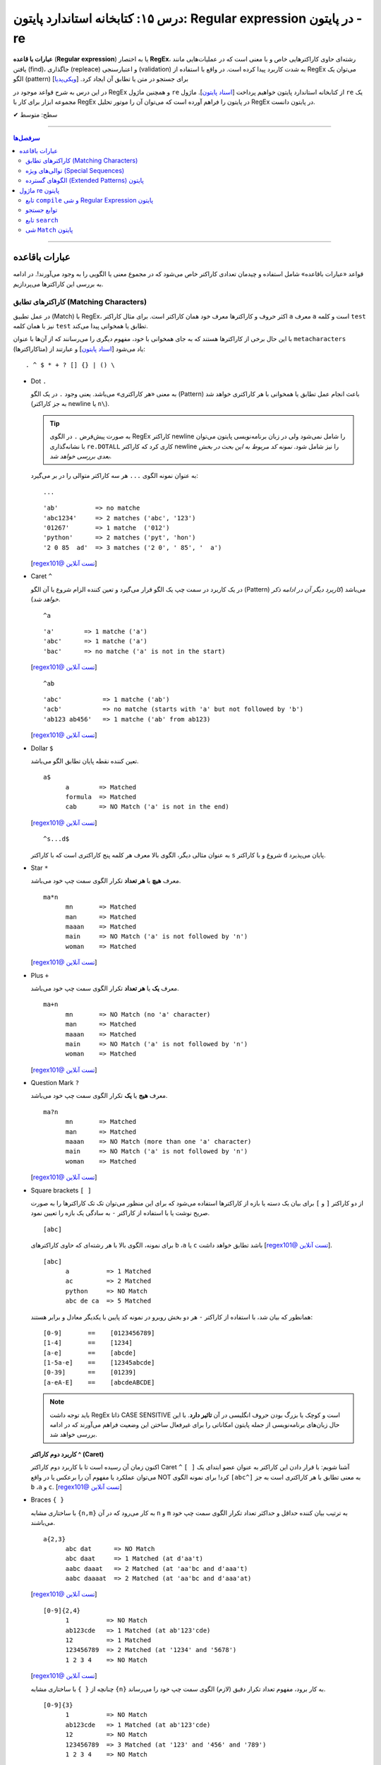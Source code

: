 .. role:: emoji-size

.. meta::
   :description: کتاب آموزش زبان برنامه نویسی پایتون به فارسی، آموزش ماژول re در پایتون، عبارات باقاعده در پایتون، Regular expression در پایتون، regex در پایتون
   :keywords:  آموزش, آموزش پایتون, آموزش برنامه نویسی, پایتون, تابع, کتابخانه, پایتون, re


درس ۱۵: کتابخانه استاندارد پایتون: Regular expression در پایتون - re
============================================================================

**عبارات با قاعده** (**Regular expression**) یا به اختصار **RegEx**، رشته‌ای حاوی کاراکترهایی خاص و با معنی است که در عملیات‌هایی مانند یافتن (find)، جاگذاری (repleace) و اعتبارسنجی (validation) به شدت کاربرد پیدا کرده است. در واقع با استفاده از RegEx می‌توان یک الگو (pattern) برای جستجو در متن یا تطابق آن ایجاد کرد.  [`ویکی‌پدیا <https://en.wikipedia.org/wiki/Regular_expression>`__]

در این درس به شرح قواعد موجود در RegEx و همچنین ماژول ``re`` از کتابخانه استاندارد پایتون خواهیم پرداخت [`اسناد پایتون <https://docs.python.org/3/library/re.html>`__]. ماژول ``re`` یک مجموعه ابزار برای کار با RegEx در پایتون را فراهم آورده است که می‌توان آن را موتور تحلیل RegEx در پایتون دانست.





:emoji-size:`✔` سطح: متوسط

----


.. contents:: سرفصل‌ها
    :depth: 2

----

عبارات باقاعده
-----------------

قواعد «عبارات باقاعده» شامل استفاده و چیدمان تعدادی کاراکتر خاص می‌شود که در مجموع معنی یا الگویی را به وجود می‌آورند!. در ادامه به بررسی این کاراکترها می‌پردازیم.


کاراکترهای تطابق (Matching Characters)
~~~~~~~~~~~~~~~~~~~~~~~~~~~~~~~~~~~~~~~~~~~~~~

در عمل تطبیق (Match) با RegEx، اکثر حروف و کاراکتر‌ها معرف خود همان کاراکتر است. برای مثال کاراکتر ``a`` معرف ``a`` است و  کلمه ``test`` نیز با همان کلمه ``test`` تطابق یا همخوانی پیدا می‌کند. 


با این حال برخی از کاراکترها هستند که به جای همخوانی با خود، مفهوم دیگری را می‌رسانند که از آن‌ها با عنوان ``metacharacters`` (متاکاراکترها) یاد می‌شود [`اسناد پایتون <https://docs.python.org/3/howto/regex.html#matching-characters>`__] و عبارتند از::

  . ^ $ * + ? [] {} | () \


* Dot ``.``

  به معنی «هر کاراکتری» می‌باشد. یعنی وجود ``.`` در یک الگو (Pattern) باعث انجام عمل تطابق یا همخوانی با هر کاراکتری خواهد شد (به جز کاراکتر newline یا ``n\``).

  .. tip::
      به صورت پیش‌فرض ``.`` در الگوی RegEx کاراکتر newline را شامل نمی‌شود ولی در زبان برنامه‌نویسی پایتون می‌توان با نشانه‌گذاری ``re.DOTALL`` کاری کرد که کاراکتر newline را نیز شامل شود. *نمونه کد مربوط به این بحث در بخش بعدی بررسی خواهد شد.*

  به عنوان نمونه الگوی ``...`` هر سه کاراکتر متوالی را در بر می‌گیرد::

    ...


  ::

    'ab'          => no matche
    'abc1234'     => 2 matches ('abc', '123')
    '01267'       => 1 matche  ('012')
    'python'      => 2 matches ('pyt', 'hon')
    '2 0 85  ad'  => 3 matches ('2 0', ' 85', '  a')

  [`regex101@ تست آنلاین <https://regex101.com/r/IIc4Fh/7>`__]



* Caret ``^``

  در یک کاربرد در سمت چپ یک الگو قرار می‌گیرد و تعین کننده الزام شروع با آن الگو (Pattern) می‌باشد (*کاربرد دیگر آن در ادامه ذکر خواهد شد*).


  ::

    ^a


  ::

    'a'        => 1 matche ('a')
    'abc'      => 1 matche ('a')
    'bac'      => no matche ('a' is not in the start)

  [`regex101@ تست آنلاین <https://regex101.com/r/IIc4Fh/8>`__]


  ::

    ^ab

  ::

    'abc'           => 1 matche ('ab')
    'acb'           => no matche (starts with 'a' but not followed by 'b')
    'ab123 ab456'   => 1 matche ('ab' from ab123)


  [`regex101@ تست آنلاین <https://regex101.com/r/IIc4Fh/10>`__]


* Dollar ``$``

  تعین کننده نقطه پایان تطابق الگو می‌باشد.


  ::

     a$
           a        => Matched
           formula  => Matched
           cab      => NO Match ('a' is not in the end)


  [`regex101@ تست آنلاین <https://regex101.com/r/wmx2cd/1>`__]

  ::

     ^s...d$
   
  به عنوان مثالی دیگر، الگوی بالا معرف هر کلمه پنج کاراکتری است که با کاراکتر ``s`` شروع و با کاراکتر ``d`` پایان می‌پذیرد.


* Star ``*``

  معرف **هیچ** یا **هر تعداد** تکرار الگوی سمت چپ خود می‌باشد.


  ::

     ma*n
           mn       => Matched
           man      => Matched
           maaan    => Matched
           main     => NO Match ('a' is not followed by 'n')
           woman    => Matched

  [`regex101@ تست آنلاین <https://regex101.com/r/HsZQ5b/1>`__]

* Plus ``+``

  معرف **یک** یا **هر تعداد** تکرار الگوی سمت چپ خود می‌باشد.


  ::

     ma+n
           mn       => NO Match (no 'a' character)
           man      => Matched
           maaan    => Matched
           main     => NO Match ('a' is not followed by 'n')
           woman    => Matched

  [`regex101@ تست آنلاین <https://regex101.com/r/1Y0lLa/1>`__]


* Question Mark ``?``

  معرف **هیج** یا **یک** تکرار الگوی سمت چپ خود می‌باشد.


  ::

     ma?n
           mn       => Matched
           man      => Matched
           maaan    => NO Match (more than one 'a' character)
           main     => NO Match ('a' is not followed by 'n')
           woman    => Matched

  [`regex101@ تست آنلاین <https://regex101.com/r/4opPeJ/1>`__]


* Square brackets ``[ ]``

  از دو کاراکتر ``[`` و  ``]`` برای بیان یک دسته یا بازه از کاراکترها استفاده می‌شود که برای این منظور می‌توان تک تک کاراکترها را به صورت صریح نوشت یا با استفاده از کاراکتر ``-`` به سادگی یک بازه را تعیین نمود.


  ::

     [abc]

  برای نمونه، الگوی بالا با هر رشته‌ای که حاوی کاراکتر‌های   ``b`` ،``a`` یا ``c`` باشد تطابق خواهد داشت [`regex101@ تست آنلاین <https://regex101.com/r/IIc4Fh/2>`__].


  ::

     [abc]
           a          => 1 Matched
           ac         => 2 Matched
           python     => NO Match
           abc de ca  => 5 Matched


  همانطور که بیان شد، با استفاده از کاراکتر ``-`` هر دو بخش روبرو در نمونه کد پایین با یکدیگر معادل و برابر هستند::

     [0-9]       ==    [0123456789]
     [1-4]       ==    [1234]
     [a-e]       ==    [abcde]
     [1-5a-e]    ==    [12345abcde]
     [0-39]      ==    [01239]
     [a-eA-E]    ==    [abcdeABCDE]


  .. note::
      باید توجه داشت RegEx ذاتا CASE SENSITIVE است و کوچک یا بزرگ بودن حروف انگلیسی در آن **تاثیر دارد**. با این حال زبان‌های برنامه‌نویسی از جمله پایتون امکاناتی را برای غیرفعال ساختن این وضعیت فراهم می‌آورند که در ادامه بررسی خواهد شد.


  **کاربرد دوم کاراکتر  ^ (Caret)**

  اکنون زمان آن رسیده است تا با کاربرد دوم کاراکتر Caret ``^`` آشنا شویم: با قرار دادن این کاراکتر به عنوان عضو ابتدای یک ``[ ]`` می‌توان عملکرد یا مفهوم آن را برعکس‌ یا در واقع NOT کرد! برای نمونه الگوی ``[abc^]`` به معنی تطابق با هر کاراکتری است به جز ``b`` ،``a`` و ``c``. [`regex101@ تست آنلاین <https://regex101.com/r/IIc4Fh/3>`__]



* Braces ``{ }``

  با ساختاری مشابه ``{n,m}`` به کار می‌رود که در آن ``n`` و ``m`` به ترتیب بیان کننده حداقل و حداکثر تعداد تکرار الگوی سمت چپ خود می‌باشند.


  ::

     a{2,3}
           abc dat      => NO Match
           abc daat     => 1 Matched (at d'aa't)
           aabc daaat   => 2 Matched (at 'aa'bc and d'aaa't)
           aabc daaaat  => 2 Matched (at 'aa'bc and d'aaa'at)


  [`regex101@ تست آنلاین <https://regex101.com/r/IIc4Fh/4>`__]

  ::

     [0-9]{2,4}
           1          => NO Match
           ab123cde   => 1 Matched (at ab'123'cde)
           12         => 1 Matched
           123456789  => 2 Matched (at '1234' and '5678')
           1 2 3 4    => NO Match


  [`regex101@ تست آنلاین <https://regex101.com/r/IIc4Fh/5>`__]


  چنانچه از ``{ }`` با ساختاری مشابه ``{n}`` به کار برود، مفهوم تعداد تکرار دقیق (لازم) الگوی سمت چپ خود را می‌رساند.


  ::

     [0-9]{3}
           1          => NO Match
           ab123cde   => 1 Matched (at ab'123'cde)
           12         => NO Match
           123456789  => 3 Matched (at '123' and '456' and '789')
           1 2 3 4    => NO Match

  [`regex101@ تست آنلاین <https://regex101.com/r/IIc4Fh/13>`__]



* Pipe ``|``

  این کاراکتر مفهومی معادلی عملگر ``OR`` (یا) دارد که معرف تطابق با الگوی سمت راست **یا** سمت چپ خود می‌باشد.


  ::

     a|b
           cde      => NO Match
           ade      => 1 Matched (at 'a'de)
           acdbea   => 3 Matched (at 'a'cd'b'e'a')

  [`regex101@ تست آنلاین <https://regex101.com/r/IIc4Fh/6>`__]



* Parentheses ``()``

  برای گروه‌بندی الگوها از پرانتز استفاده می‌شود یعنی می‌توان الگویی را با استفاده از یک یا چند زیرالگو (sub-patterns) ایجاد کرد.


  ::

     (a|b|c)xz

           ab xz      => NO Match
           abxz       => 1 Matched (at a'bxz')
           axz cabxz  => 2 Matched (at 'axz'bc ca'bxz')


  این الگو تمامی حروفی که شامل یکی از کاراکترهای ``a`` یا ``b`` یا ``c`` بوده و در ادامه ``xz`` باشد را تطبیق می‌دهد.

  [`regex101@ تست آنلاین <https://regex101.com/r/IIc4Fh/11>`__]




* Backslash ``\``

  از این کاراکتر برای بی‌اثر کردن مفهوم هر یک از metacharacters در الگو استفاده می‌شود. برای نمونه قرار گرفتن  ``*\`` در یک الگو، تنها خود کاراکتر ``*`` را تطبیق می‌دهد و به عبارتی دیگر کاراکتر ``*`` در این جا مفهوم الگویی خود (تکرار الگو سمت چپ) را از دست داده است.


  ::

     [0-9]\.[0-9]{2}

           3        => NO Match
           3.55     => 1 Matched (at '3.55')
           5.2      => NO Match
           7.37520  => 1 Matched (at '7.37')
           506.035  => 1 Matched (at '6.03')

  [`regex101@ تست آنلاین <https://regex101.com/r/IIc4Fh/12>`__]



توالی‌های ویژه (Special Sequences)
~~~~~~~~~~~~~~~~~~~~~~~~~~~~~~~~~~~~~

در بحث عبارات باقاعده هنگامی که کاراکتر ``\`` به همراه یک کاراکتر مشخص (به شرح زیر) آورده شود، Special sequence خوانده می‌شود. Special sequences برای سهولت در نوشتن الگوها کاربرد دارند که برخی از پر کاربردترین آن‌ها عبارتند از::

  \A \b \B \d \D \s \S \w \W \Z




* ``A\``

  برای تعین شروع یک متن به کار می‌رود. برای نمونه، الگوی ``AThe\`` تمام رشته‌هایی که با ``The`` شروع شوند را تطبیق می‌دهد (یادآوری: در بحث RegEx، کوچک یا بزرگ بودن حروف دارای اهمیت است).

  ::

     \AThe

           The Rain        => Match
           In The Rain     => NO Match

  [`regex101@ تست آنلاین <https://regex101.com/r/IIc4Fh/14>`__]


  .. note::
      تفاوت ``A\`` و کاربرد یکم ``^``: در متن‌های چند سطری مشاهده می‌شود به گونه‌ای که  ``A\`` به ابتدای کل آن متن و ``^`` به ابتدای هر سطر از متن اشاره می‌کنند.




* ``b\``

  بر حسب موقعیت قرار گرفتن، شروع یا پایان یک **کلمه** را مشخص می‌کند. 

  ::

     \bunder

           understand        => Match
           underworld        => Match
           Underworld        => NO Match
           TheUnderworld     => NO Match

  [`regex101@ تست آنلاین <https://regex101.com/r/IIc4Fh/16>`__]



  ::

     ing\b

           Driving        => Match
           Spring         => Match
           spring_day     => NO Match

  [`regex101@ تست آنلاین <https://regex101.com/r/IIc4Fh/17>`__]


* ``B\``

  برعکس ``b\``، بر حسب موقعیت قرار گرفتن، شروع یا پایان **نیافتن** یک **کلمه** را مشخص می‌کند. یعنی کلماتی را تطبیق می‌دهد که با کاراکتر یا کارکترهایی مشخصی شروع یا پایان نیافته باشند.

  ::

     \Bunder

           understand        => NO Match
           underworld        => NO Match
           Underworld        => NO Match
           Thunderbird       => Match

  [`regex101@ تست آنلاین <https://regex101.com/r/IIc4Fh/18>`__]


  ::

     ball\B

           Football        => NO Match
           Footballist     => Match

  [`regex101@ تست آنلاین <https://regex101.com/r/IIc4Fh/19>`__]


* ``d\``

  معادل ``[9-0]``

  ::

     \d{3,5}

           1                     => NO Match
           123                   => 1 Matched (at '123')
           123456                => 1 Matched (at '12345')
           1237 Main Street,     => 1 Matched (at '1237')

  [`regex101@ تست آنلاین <https://regex101.com/r/IIc4Fh/20>`__]



* ``D\``

  برعکس ``d\`` - معادل ``[9-0^]``، یعنی تمامی کاراکترهای غیر عددی را تطبیق می‌دهد.

  ::

     \D{3,5}

           1                     => NO Match
           123                   => NO Match
           123456                => NO Match
           1237 Main Street,     => 3 Matched (at ' Main', ' Stre', 'et,')

  [`regex101@ تست آنلاین <https://regex101.com/r/IIc4Fh/21>`__]


* ``s\``

  معادل ``[t\n\r\f\v\ ]``، به معنی عمل تطبیق با کاراکتر فضای خالی است.

  ::

     \s

           1237 Main Street,     => 2 Matched (2 spaces)

  [`regex101@ تست آنلاین <https://regex101.com/r/IIc4Fh/23>`__]




  البته باید توجه داشته که منظور از کاراکترهای ``t \n \r \f \v\`` همان Escape character هستند [`ویکی‌پدیا <https://en.wikipedia.org/wiki/Escape_character>`__].

  ::

      \n ---> new line
      \r ---> carriage return
      \t ---> tab
      \v ---> vertical tab
      \f ---> form feed






* ``S\``

  برعکس ``s\`` - معادل ``[t\n\r\f\v\ ^]``، به معنی عمل تطبیق با هر کاراکتری غیر از فضای خالی است.

  ::

     \S{2,5}

           1237 Main Street,     => 4 Matched (at '1237', 'Main', 'Stree', 't,')

  [`regex101@ تست آنلاین <https://regex101.com/r/IIc4Fh/24>`__]


* ``w\``

  معادل ``[_a-zA-Z0-9]``، به معنی عمل تطبیق با کاراکترهای الفبایی و عددی (زبان انگلیسی) به همراه کاراکتر ``_`` یا underscore.

  ::

     \w{2,5}

           1237 Main Street,     => 3 Matched (at '1237', 'Main', 'Stree')

  [`regex101@ تست آنلاین <https://regex101.com/r/IIc4Fh/25>`__]


* ``W\``

  برعکس ``w\`` - معادل ``[_a-zA-Z0-9^]``، به معنی عمل تطبیق با کاراکتری به غیر از کاراکترهای الفبایی و عددی (زبان انگلیسی) به همراه کاراکتر ``_`` یا underscore.

  ::

     \W

           1237 Main Street,     => 3 Matched (2 spaces and ',')

  [`regex101@ تست آنلاین <https://regex101.com/r/IIc4Fh/26>`__]




* ``Z\``

  برای تعین پایان یک متن به کار می‌رود. برای نمونه، الگوی ``Rain\Z`` تمام رشته‌هایی که با ``Rain`` پایان یابند را تطبیق می‌دهد (یادآوری: در بحث RegEx، کوچک یا بزرگ بودن حروف دارای اهمیت است).

  ::

     Rain\Z

           The Rain     => Match

  [`regex101@ تست آنلاین <https://regex101.com/r/GKdjqw/1>`__]  [`regex101@ تست آنلاین <https://regex101.com/r/a9KkLb/1>`__]


  .. note::
      تفاوت ``Z\`` و ``$``: در متن‌های چند سطری مشاهده می‌شود به گونه‌ای که  ``Z\`` به انتهای کل آن متن و ``$`` به انتهای هر سطر از متن اشاره می‌کنند.


      
الگوهای گسترده (Extended Patterns) پایتون
~~~~~~~~~~~~~~~~~~~~~~~~~~~~~~~~~~~~~~~~~~~~~~~~

ساختارهایی که با یک ``؟)`` شروع و با یک  ``(`` پایان می‌یابند که از زبان پرل (Perl) الگوبرداری شده است. در این ساختار نخستین کاراکتر بعد از ``؟`` چگونگی عملکرد آن الگو را مطرح می‌کند. توجه داشته باشید که با وجود پرانتز در این ساختار، جز در یک مورد هیچ یک از انواع این ساختار معنی گروهبندی را نمی‌دهند. این ساختارها عبارتند از:




ماژول re پایتون
-----------------

آنچه از عبارات باقاعده تاکنون آشنا شدیم تنها شامل تعدادی تعاریف و قواعد بودند که برای استفاده و به کار بردن آنها در زبان‌های برنامه‌نویسی نیاز به ابزارهایی می‌باشد. همچنین باید توجه داشت انجام تمامی امور مربوط به پردازش متن را نباید از عبارات باقاعده انتظار داشت چرا که این قواعد هم محدودیت‌های خاص خود را دارد و در مواردی ممکن است الگوی ایجاد شده چنان پیچیده گردد که از خوانایی برنامه کاسته شود.

در زبان برنامه‌نویسی پایتون از طریق ماژول ``re`` از کتابخانه استاندارد آن، ثابت‌ها (constants) و توابع (functions) کاربردی بسیاری در زمینه عبارت باقاعده فراهم آورده شده است. در ادامه به بررسی برخی این از این توابع و نکات پیرامون آن‌ها خواهیم پرداخت.


تابع ``compile`` و شی Regular Expression پایتون
~~~~~~~~~~~~~~~~~~~~~~~~~~~~~~~~~~~~~~~~~~~~~~~~~~~~~~~

``re.compile(pattern, flags=0)``

تابع ``compile`` یک الگوی RegEx را کامپایل و یک شی RegEx پایتونی [`اسناد پایتون <https://docs.python.org/3/library/re.html#regular-expression-objects>`__] برمی‌گرداند. [`اسناد پایتون <https://docs.python.org/3/library/re.html#re.compile>`__]

این تابع دو پارامتر دارد: ``pattern`` که معرف الگو RegEx مورد نظر می‌باشد و ``flags`` که با توجه به داشتن مقدار پیش‌فرض ``0``، ارسال آن اختیاری است.

پیش از ادامه با این تابع، بهتر است با مقادیر مجاز برای پارامتر ``flags`` آشنا شویم، چرا که این پارامتر اختیاری در توابع دیگری از ماژول ``re`` نیز مورد استفاده قرار گرفته است. در واقع با استفاده از این پارامتر می‌توان چگونگی پردازش الگو را دستخوش تغییراتی ساخت که گاهی ممکن است بسیار کارگشا باشند.  [`اسناد پایتون <https://docs.python.org/3/howto/regex.html#compilation-flags>`__]:


      * ``re.I`` یا ``re.IGNORECASE``

       نادیده گرفتن حروف کوچک یا بزرگ - یعنی صرف نظر از اینکه در الگوی مورد نظر از کاراکتر بزرگ استفاده شده باشد یا کوچک، عمل انطباق با آن کاراکتر صورت پذیرد. [`اسناد پایتون <https://docs.python.org/3/library/re.html#re.IGNORECASE>`__]
 


      * ``re.M`` یا ``re.MULTILINE``

       سطرها در نظر گرفته شوند - در حالت عادی کاراکترهای تطابق ``^`` و ``$`` در الگو RegEx مشخص کننده ابتدا و انتهای یک رشته یا متن می‌باشند. فارغ از اینکه متن مورد نظر می‌تواند شامل چندین سطر باشد عمل تطابق با کل متن به انجام می‌رسد. اما با استفاده از این flag می‌توان مفهوم سطر را نیز پر رنگ کرد، به این صورت که: کاراکتر ``^`` مشخص کننده ابتدای هر سطر و کاراکتر ``$`` نیز مشخص کننده انتهای هر سطر خواهد بود. [`اسناد پایتون <https://docs.python.org/3/library/re.html#re.MULTILINE>`__]



      * ``re.S`` یا ``re.DOTALL``

       کاراکتر ``.`` شامل تمامی کاراکترها باشد - در حالت عادی این کاراکتر عمل تطابق با کاراکتر سطر جدید ``n\`` را شامل نمی‌شود که با استفاده از این flag این ویژگی به الگو اضافه می‌گردد. [`اسناد پایتون <https://docs.python.org/3/library/re.html#re.DOTALL>`__]
 



      * ``re.X`` یا ``re.VERBOSE``

       الگو حاوی توضیح (Comment) است - با استفاده از این flag می‌توان توضیح را به الگو اضافه کرد که نقش زیادی در بالا بردن خوانایی و درک الگو ایجاد می‌کند. [`اسناد پایتون <https://docs.python.org/3/library/re.html#re.VERBOSE>`__]
 


      .. tip::
             می‌توان با استفاده از کاراکتر ``|`` در زمان ارسال آرگومان به flags، همزمان چندین مقدار را تنظیم نمود. به مانند: ``re.compile(pattern, re.I | re.M)``


             پارامتر flags می‌تواند مقادیر دیگری نیز بپذیرد که برای مطالعه بیشتر می‌توانید به مستندات پایتون مراجعه نمایید.


به تابع ``compile`` برمی‌گردیم::


    >>> # Python 3.x
    >>> 
    >>> import re
    >>> 
    >>> pattern = re.compile("^<html>", re.I)
    >>> 
    >>> type(pattern)
    <class 're.Pattern'>
    >>> 
    >>> print(pattern)
    re.compile('^<html>', re.IGNORECASE)


:: 

          >>> # Python 2.x
          >>> 
          >>> import re
          >>> 
          >>> pattern = re.compile("^<html>", re.I)
          >>> 
          >>> type(pattern)s
          <type '_sre.SRE_Pattern'>
          >>> 
          >>> print pattern
          <_sre.SRE_Pattern object at 0x7f22cf27ac00>


کاربرد تابع ``compile`` زمانی است که می‌خواهیم از یک الگو مشخص چندین بار در طول اجرای یک ماژول استفاده نماییم. در ادامه با توابع دیگری از ماژول ``re`` آشنا خواهیم شد؛ این توابع پیش از انجام وظیفه مربوط به خود، به صورت ضمنی الگو را به شی ``re.Pattern`` یا ``sre.SRE_Pattern_`` (در پایتون 2x) کامپایل می‌کنند که به این صورت می‌توان کارایی برنامه را با یک بار ``compile`` افزایش دهیم. البته باید اشاره کرد که مفسر پایتون به صورت خودکار نمونه کامپایل شده چند الگو آخر مورد استفاده را Cache می‌کند، بنابراین چنانچه در برنامه‌ خود از تعداد اندکی الگو استفاده می‌کنید، می‌توانید در این زمینه نگران کارایی نباشید.

یادآوری شود که با استفاده از تابع ``dir`` می‌توانیم متدها و صفت‌های شی الگو را مشاهده نماییم::

      >>> dir(pattern)  #  Python 3.x
      ['__class__', '__copy__', '__deepcopy__', '__delattr__', '__dir__', '__doc__', '__eq__', '__format__', '__ge__', '__getattribute__', '__gt__', '__hash__', '__init__', '__init_subclass__', '__le__', '__lt__', '__ne__', '__new__', '__reduce__', '__reduce_ex__', '__repr__', '__setattr__', '__sizeof__', '__str__', '__subclasshook__', 'findall', 'finditer', 'flags', 'fullmatch', 'groupindex', 'groups', 'match', 'pattern', 'scanner', 'search', 'split', 'sub', 'subn']
      >>> 

توابع جستجو 
~~~~~~~~~~~~~~~~~~~~~

توابع پرکاربرد ماژول ``re`` پایتون مرتبط با عمل جستجو در یک متن عبارتند از: ``finditer``  ``findall``  ``fullmatch``  ``match``  ``search`` که در بخش‌های بعدی به شرح هریک پرداخته خواهد شد.


تابع ``search``
~~~~~~~~~~~~~~~~~~~~~~


``search(pattern, string, flags=0)``

تابع ``search`` به دنبال اولین انطباق pattern در string می‌گردد، در صورت موفقیت یک شی ``Match`` [`اسناد پایتون <https://docs.python.org/3/library/re.html#match-objects>`__] و در غیر این صورت ``None`` برمی‌گرداند [`اسناد پایتون <https://docs.python.org/3/library/re.html#re.search>`__]::


    >>> # Python 2.x
    >>> 
    >>> import re
    >>> 
    >>> match = re.search('Py...n', 'Python is great')
    >>> 
    >>> type(match)
    <type '_sre.SRE_Match'>
    >>> 

::


    >>> # Python 3.x
    >>> 
    >>> import re
    >>> 
    >>> match = re.search('Py...n', 'Python is great')
    >>> 
    >>> type(match)
    <class 're.Match'>


اجازه بدهید یادآوری کنیم که دو نمونه کد زیر عملکردی معادل یکدیگر دارند::


    >>> pattern = re.compile('Py...n')
    >>> match = pattern.search('Python is great')

::

    >>> match = re.search('Py...n', 'Python is great')



شی ``Match`` پایتون
~~~~~~~~~~~~~~~~~~~~~~~~~~~~


::

    >>> pattern = re.compile('Py...n')
    >>> match = pattern.search('Python is great')
    >>> 
    >>> if match:
    ...     print(match.group())
    ... else:
    ...     print("pattern not found")
    ... 
    Python
    >>> 

::

    >>> dir(match)
    ['__class__', '__copy__', '__deepcopy__', '__delattr__', '__dir__', '__doc__', '__eq__', '__format__', '__ge__', '__getattribute__', '__getitem__', '__gt__', '__hash__', '__init__', '__init_subclass__', '__le__', '__lt__', '__ne__', '__new__', '__reduce__', '__reduce_ex__', '__repr__', '__setattr__', '__sizeof__', '__str__', '__subclasshook__', 'end', 'endpos', 'expand', 'group', 'groupdict', 'groups', 'lastgroup', 'lastindex', 'pos', 're', 'regs', 'span', 'start', 'string']

در ادامه به بررسی برخی از متدهای مهم این شی می‌پردازیم:
  

 * ``Match.group([group1, ...])`` [`اسناد پایتون <https://docs.python.org/3/library/re.html#re.Match.group>`__]

  این متد از شی ``Match``، گروه (های) تطبیق داده شده بر اساس الگو مورد نظر را برمی‌گرداند. این متد می‌تواند یک یا چند آرگومان عددی دریافت کند که معرف اندیس گروه مورد نظر می‌باشد. در حالت فراخوانی بدون آرگومان تمامی گروه‌های تطبیق داده شده به صورت یک مقدار رشته برگردانده می‌شود و در صورتی تنها یک مقدار به آن ارسال گردد، گروه تطبیق داده شده متناظر با آن اندیس (شمارش اندیس‌ها از یک است) در قالب یک شی رشته برگردانده می‌شود و در صورتی که بیش از یک اندیس به عنوان آرگومان ارسال گردد یک شی تاپل محتوی گروه‌های تطبیق داده شده برگردانده خواهد شد. چنانچه آرگومان ارسالی عددی منفی باشد یا اندیسی بالاتر از تعداد گروه‌های تطبیق داده شده باشد، یک استثنا ``IndexError`` رخ خواهد داد::

    >>> m = re.match(r"(\w+) (\w+)", "Isaac Newton, physicist") 
    >>> m.group()        # The entire match
    'Isaac Newton'
    >>> m.group(0)       # The entire match
    'Isaac Newton'
    >>> m.group(1)       # The first parenthesized subgroup.
    'Isaac'
    >>> m.group(2)       # The second parenthesized subgroup.
    'Newton'
    >>> m.group(1, 2)    # Multiple arguments give us a tuple.
    ('Isaac', 'Newton')

    >>> m.group(3)
    Traceback (most recent call last):
      File "<stdin>", line 1, in <module>
    IndexError: no such group
    
  در صورتی که الگو مورد نظر شامل هیچ گروهبندی نباشد، فراخوانی بدون آرگومان (یا ارسال آرگومان صفر) این متد، تمام متن تطبیق داده شده را برمی‌گرداند::
  
  
    >>> pattern = re.compile('Py...n')
    >>> match = pattern.search('Python is great')
    >>> match.group()
    'Python'
    
    >>> match.group(0)
    'Python'
    
    >>> match.group(1)
    Traceback (most recent call last):
      File "<stdin>", line 1, in <module>
    IndexError: no such group
    >>> 




  * ``Match.groups(default=None)`` [`اسناد پایتون <https://docs.python.org/3/library/re.html#re.Match.groups>`__]

  این متد تمام گروه‌های تطبیق داده شده بر اساس الگو مورد نظر را در قالب یک شی تاپل برمی‌گرداند. این متد می‌تواند یک آرگومان بپذیرد که معرف مقدار پیش‌فرض برای جایگذاری گروه‌هایی است که در رشته ورودی تطبیق داده نشده‌اند، در حالت عادی (بدون ارسال آرگومان) این مقدار برابر با ``None`` است::

    >>> m = re.match(r"(\d+)\.(\d+)", "24.1632")
    >>> m.groups()
    ('24', '1632')

  ::

       >>> m = re.match(r"(\d+)\.?(\d+)?", "24")
       >>> m.groups()      # Second group defaults to None.
       ('24', None)
       >>> m.groups('0')   # Now, the second group defaults to '0'.
       ('24', '0')
       
       
  ::
  
      >>> pattern = re.compile('Py...n')  # The pattern is without grouping
      >>> match = pattern.search('Python is great')
      >>> match.groups()
      ()


  * ``Match.start([group])`` [`اسناد پایتون <https://docs.python.org/3/library/re.html#re.Match.start>`__]    ``Match.end([group])`` [`اسناد پایتون <https://docs.python.org/3/library/re.html#re.Match.end>`__]

  متن رشته خروجی (تطبیق یافته بر اساس الگو مورد نظر) را در نظر بگیرید، متد ``start`` اندیس شروع این متن از رشته ورودی و متد ``end``  اندیس نقطه پایان را برمی‌گرداند. این دو متد می‌توانند یک آرگومان اختیاری نیز دریافت کنند که معرف اندیس یک گروه مشخص در الگو می‌باشد، با ارسال این آرگومان نتایج بر اساس تکه متن تطبیق داده شده با آن گروه برگردانده خواهد شد::

    >>> email = "tony@tiremove_thisger.net"
    >>> m = re.search("remove_this", email)
    >>> m.start()
    7
    >>> m.end()
    18
    >>> email[m.start() : m.end()]
    'remove_this'
    >>> email[:m.start()] + email[m.end():]
    'tony@tiger.net'

  ::

       >>> m = re.match(r"(\d+)\.(\d+)", "24.1632")

       >>> m.start()
       0
       >>> m.end()
       7

       >>> m.start(1)
       0
       >>> m.end(1)
       2

       >>> m.start(2)
       3
       >>> m.end(2)
       7
       >>> 


  * ``Match.span([group])`` [`اسناد پایتون <https://docs.python.org/3/library/re.html#re.Match.span>`__]

  این متد یک شی تاپل دوتایی از خروجی دو متد ``start``  و ``end``  را بر می‌گرداند و همانند آنها نیز یک آرگومان اختیاری دارد - نمونه خروجی: ``(m.start(group), m.end(group))``::

    >>> m = re.match(r"(\d+)\.(\d+)", "24.1632")
    >>> m.span()
    (0, 7)
    >>> m.span(1)
    (0, 2)
    >>> m.span(2)
    (3, 7)
    >>> m.span(3)
    Traceback (most recent call last):
      File "<stdin>", line 1, in <module>
    IndexError: no such group

  * ``Match.re`` [`اسناد پایتون <https://docs.python.org/3/library/re.html#re.Match.re>`__]    ``Match.string`` [`اسناد پایتون <https://docs.python.org/3/library/re.html#re.Match.string>`__]

  این دو متغیر به ترتیب حاوی  شی RegEx الگو و متن مورد نظر جهت انجام عملیات تطابق خواهند بود::

    >>> email = "tony@tiremove_thisger.net"
    >>> m = re.search("remove_this", email)

    >>> m.re
    re.compile('remove_this')

    >>> m.string
    'tony@tiremove_thisger.net'
    >>> m.string[m.start() : m.end()]
    'remove_this'

  ::

       >>> m = re.match(r"(\d+)\.(\d+)", "24.1632")

       >>> m.re
       re.compile('(\\d+)\\.(\\d+)')

       >>> m.string
       '24.1632'






|

----

:emoji-size:`😊` امیدوارم مفید بوده باشه

`لطفا دیدگاه و سوال‌های مرتبط با این درس خود را در کدرز مطرح نمایید. <http://www.coderz.ir/python-tutorial-re-regex/>`_



